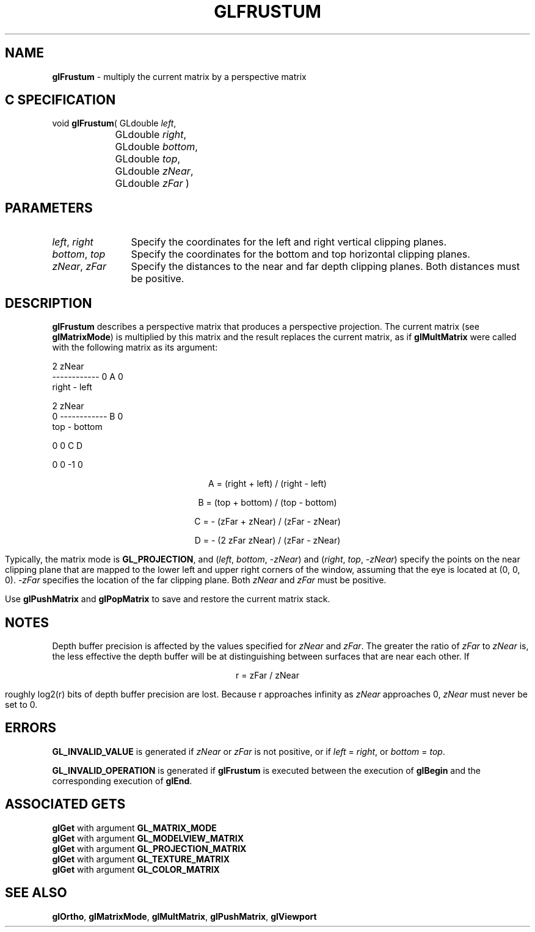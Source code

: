 '\" e  
'\"macro stdmacro
.ds Vn Version 1.2
.ds Dt 24 September 1999
.ds Re Release 1.2.1
.ds Dp May 22 14:45
.ds Dm 3 May 22 14:
.ds Xs 13962     6
.TH GLFRUSTUM 3G
.SH NAME
.B "glFrustum
\- multiply the current matrix by a perspective matrix

.SH C SPECIFICATION
void \f3glFrustum\fP(
GLdouble \fIleft\fP,
.nf
.ta \w'\f3void \fPglFrustum( 'u
	GLdouble \fIright\fP,
	GLdouble \fIbottom\fP,
	GLdouble \fItop\fP,
	GLdouble \fIzNear\fP,
	GLdouble \fIzFar\fP )
.fi

.SH PARAMETERS
.TP \w'\f2left\fP\ \f2right\fP\ \ 'u 
\f2left\fP, \f2right\fP
Specify the coordinates for the left and right vertical clipping planes.
.TP
\f2bottom\fP, \f2top\fP
Specify the coordinates for the bottom and top horizontal clipping planes.
.TP
\f2zNear\fP, \f2zFar\fP
Specify the distances to the near and far depth clipping planes.
Both distances must be positive.
.SH DESCRIPTION
\%\f3glFrustum\fP describes a perspective matrix that produces a perspective projection.
The current matrix (see \%\f3glMatrixMode\fP) is multiplied by this matrix
and the result replaces the current matrix, as if
\%\f3glMultMatrix\fP were called with the following matrix
as its argument:
.P
.sp 5

.Bd -literal
   2 zNear
 ------------       0              A              0
 right - left

                 2 zNear
     0         ------------        B              0
               top - bottom



     0              0              C              D


     0              0              -1             0

.Ed
.ce
A = (right + left) / (right - left)

.ce
B = (top + bottom) / (top - bottom)

.ce
C = - (zFar + zNear) / (zFar - zNear)

.ce
D = - (2 zFar zNear) / (zFar - zNear)

.Pp
Typically, the matrix mode is \%\f3GL_PROJECTION\fP, and
(\f2left\fP, \f2bottom\fP, \-\f2zNear\fP) and (\f2right\fP, \f2top\fP,  \-\f2zNear\fP)
specify the points on the near clipping plane that are mapped
to the lower left and upper right corners of the window,
assuming that the eye is located at (0, 0, 0).
\-\f2zFar\fP specifies the location of the far clipping plane.
Both \f2zNear\fP and \f2zFar\fP must be positive.
.P
Use \%\f3glPushMatrix\fP and \%\f3glPopMatrix\fP to save and restore
the current matrix stack.
.SH NOTES
Depth buffer precision is affected by the values specified for
\f2zNear\fP and \f2zFar\fP.
The greater the ratio of \f2zFar\fP to \f2zNear\fP is,
the less effective the depth buffer will be at distinguishing between
surfaces that are near each other.
If 
.sp
.ce
r = zFar / zNear
.sp
roughly log2(r) bits of depth buffer precision are lost.
Because r approaches infinity as \f2zNear\fP approaches 0,
\f2zNear\fP must never be set to 0.
.SH ERRORS
\%\f3GL_INVALID_VALUE\fP is generated if \f2zNear\fP or \f2zFar\fP is not
positive, or if \f2left\fP = \f2right\fP, or \f2bottom\fP = \f2top\fP.
.P
\%\f3GL_INVALID_OPERATION\fP is generated if \%\f3glFrustum\fP
is executed between the execution of \%\f3glBegin\fP
and the corresponding execution of \%\f3glEnd\fP.
.SH ASSOCIATED GETS
\%\f3glGet\fP with argument \%\f3GL_MATRIX_MODE\fP
.br
\%\f3glGet\fP with argument \%\f3GL_MODELVIEW_MATRIX\fP
.br
\%\f3glGet\fP with argument \%\f3GL_PROJECTION_MATRIX\fP
.br
\%\f3glGet\fP with argument \%\f3GL_TEXTURE_MATRIX\fP
.br
\%\f3glGet\fP with argument \%\f3GL_COLOR_MATRIX\fP
.SH SEE ALSO
\%\f3glOrtho\fP,
\%\f3glMatrixMode\fP,
\%\f3glMultMatrix\fP, 
\%\f3glPushMatrix\fP,
\%\f3glViewport\fP
